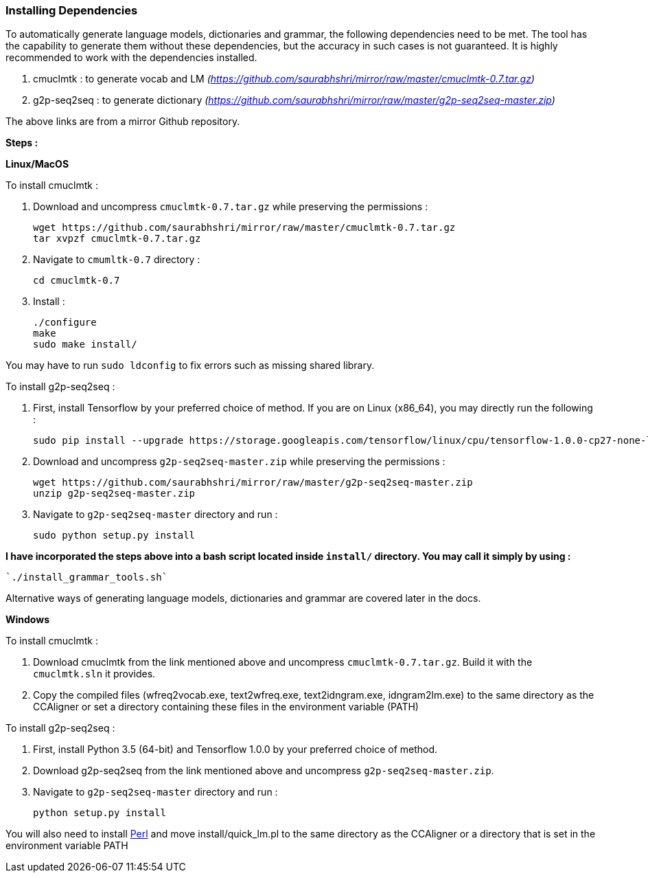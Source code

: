 === Installing Dependencies ===

To automatically generate language models, dictionaries and grammar, the following dependencies need to be met. The tool has the capability to generate them without these dependencies, but the accuracy in such cases is not guaranteed. It is highly recommended to work with the dependencies installed.

1. cmuclmtk : to generate vocab and LM
    _(https://github.com/saurabhshri/mirror/raw/master/cmuclmtk-0.7.tar.gz)_
2. g2p-seq2seq : to generate dictionary
    _(https://github.com/saurabhshri/mirror/raw/master/g2p-seq2seq-master.zip)_

The above links are from a mirror Github repository.

*Steps :*

*Linux/MacOS*

To install cmuclmtk :

1. Download and uncompress `cmuclmtk-0.7.tar.gz` while preserving the permissions :

    wget https://github.com/saurabhshri/mirror/raw/master/cmuclmtk-0.7.tar.gz
    tar xvpzf cmuclmtk-0.7.tar.gz

2. Navigate to `cmumltk-0.7` directory :

    cd cmuclmtk-0.7

3. Install :

    ./configure
    make
    sudo make install/

You may have to run `sudo ldconfig` to fix errors such as missing shared library.

To install g2p-seq2seq :

1. First, install Tensorflow by your preferred choice of method. If you are on Linux (x86_64), you may directly run the following :

    sudo pip install --upgrade https://storage.googleapis.com/tensorflow/linux/cpu/tensorflow-1.0.0-cp27-none-linux_x86_64.whl

2. Download and uncompress `g2p-seq2seq-master.zip` while preserving the permissions :

    wget https://github.com/saurabhshri/mirror/raw/master/g2p-seq2seq-master.zip
    unzip g2p-seq2seq-master.zip

3. Navigate to `g2p-seq2seq-master` directory and run :

    sudo python setup.py install


*I have incorporated the steps above into a bash script located inside `install/` directory. You may call it simply by using :*

    `./install_grammar_tools.sh`

Alternative ways of generating language models, dictionaries and grammar are covered later in the docs.

*Windows*

To install cmuclmtk :

1. Download cmuclmtk from the link mentioned above and uncompress `cmuclmtk-0.7.tar.gz`. Build it with the `cmuclmtk.sln` it provides.

2. Copy the compiled files (wfreq2vocab.exe, text2wfreq.exe, text2idngram.exe, idngram2lm.exe) to the same directory as the CCAligner
   or set a directory containing these files in the environment variable (PATH)

To install g2p-seq2seq :

1. First, install Python 3.5 (64-bit) and Tensorflow 1.0.0 by your preferred choice of method.

2. Download g2p-seq2seq from the link mentioned above and uncompress `g2p-seq2seq-master.zip`.

3. Navigate to `g2p-seq2seq-master` directory and run :

    python setup.py install
    
You will also need to install http://www.perl.org/get.html[Perl] and move install/quick_lm.pl to the same directory as the CCAligner or a directory that is set in the environment variable PATH
    
